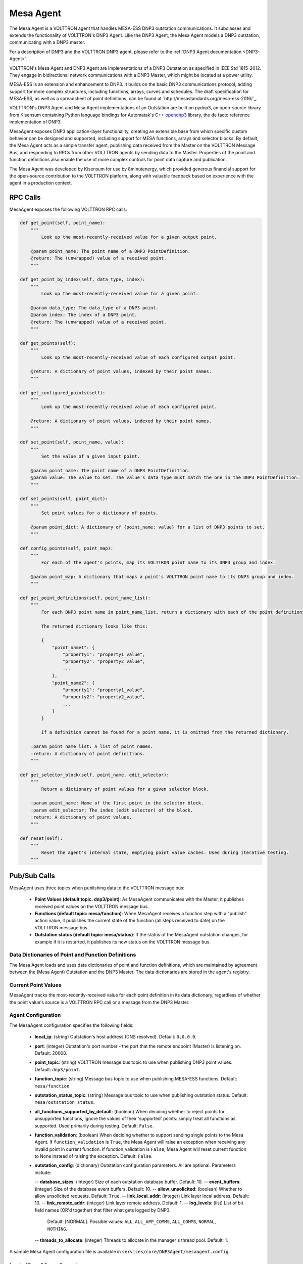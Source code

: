 .. _MESA:

==========
Mesa Agent
==========

The Mesa Agent is a VOLTTRON agent that handles MESA-ESS DNP3 outstation communications.  It subclasses and extends the
functionality of VOLTTRON's DNP3 Agent.  Like the DNP3 Agent, the Mesa Agent models a DNP3 outstation, communicating
with a DNP3 master.

For a description of DNP3 and the VOLTTRON DNP3 agent, please refer to the :ref:`DNP3 Agent documentation <DNP3-Agent>`.

VOLTTRON's Mesa Agent and DNP3 Agent are implementations of a DNP3 Outstation as specified in IEEE Std 1815-2012.  They
engage in bidirectional network communications with a DNP3 Master, which might be located at a power utility.

MESA-ESS is an extension and enhancement to DNP3. It builds on the basic DNP3 communications protocol, adding support
for more complex structures, including functions, arrays, curves and schedules.  The draft specification for MESA-ESS,
as well as a spreadsheet of point definitions, can be found at `http://mesastandards.org/mesa-ess-2016/`_.

VOLTTRON's DNP3 Agent and Mesa Agent implementations of an Outstation are built on pydnp3, an open-source library from
Kisensum containing Python language bindings for Automatak's C++ `opendnp3 <https://www.automatak.com/opendnp3/>`_
library, the de facto reference implementation of DNP3.

MesaAgent exposes DNP3 application-layer functionality, creating an extensible base from which specific custom behavior
can be designed and supported, including support for MESA functions, arrays and selector blocks. By default, the Mesa
Agent acts as a simple transfer agent, publishing data received from the Master on the VOLTTRON Message Bus, and
responding to RPCs from other VOLTTRON agents by sending data to the Master.  Properties of the point and function
definitions also enable the use of more complex controls for point data capture and publication.

The Mesa Agent was developed by Kisensum for use by 8minutenergy, which provided generous financial support for the
open-source contribution to the VOLTTRON platform, along with valuable feedback based on experience with the agent in a
production context.


RPC Calls
=========

MesaAgent exposes the following VOLTTRON RPC calls:

.. code-block:: python

    def get_point(self, point_name):
        """
            Look up the most-recently-received value for a given output point.

        @param point_name: The point name of a DNP3 PointDefinition.
        @return: The (unwrapped) value of a received point.
        """

    def get_point_by_index(self, data_type, index):
        """
            Look up the most-recently-received value for a given point.

        @param data_type: The data_type of a DNP3 point.
        @param index: The index of a DNP3 point.
        @return: The (unwrapped) value of a received point.
        """

    def get_points(self):
        """
            Look up the most-recently-received value of each configured output point.

        @return: A dictionary of point values, indexed by their point names.
        """

    def get_configured_points(self):
        """
            Look up the most-recently-received value of each configured point.

        @return: A dictionary of point values, indexed by their point names.
        """

    def set_point(self, point_name, value):
        """
            Set the value of a given input point.

        @param point_name: The point name of a DNP3 PointDefinition.
        @param value: The value to set. The value's data type must match the one in the DNP3 PointDefinition.
        """

    def set_points(self, point_dict):
        """
            Set point values for a dictionary of points.

        @param point_dict: A dictionary of {point_name: value} for a list of DNP3 points to set.
        """

    def config_points(self, point_map):
        """
            For each of the agent's points, map its VOLTTRON point name to its DNP3 group and index.

        @param point_map: A dictionary that maps a point's VOLTTRON point name to its DNP3 group and index.
        """

    def get_point_definitions(self, point_name_list):
        """
            For each DNP3 point name in point_name_list, return a dictionary with each of the point definitions.

            The returned dictionary looks like this:

            {
                "point_name1": {
                    "property1": "property1_value",
                    "property2": "property2_value",
                    ...
                },
                "point_name2": {
                    "property1": "property1_value",
                    "property2": "property2_value",
                    ...
                }
            }

            If a definition cannot be found for a point name, it is omitted from the returned dictionary.

        :param point_name_list: A list of point names.
        :return: A dictionary of point definitions.
        """

    def get_selector_block(self, point_name, edit_selector):
        """
            Return a dictionary of point values for a given selector block.

        :param point_name: Name of the first point in the selector block.
        :param edit_selector: The index (edit selector) of the block.
        :return: A dictionary of point values.
        """

    def reset(self):
        """
            Reset the agent's internal state, emptying point value caches. Used during iterative testing.
        """


Pub/Sub Calls
=============

MesaAgent uses three topics when publishing data to the VOLTTRON message bus:

 *  **Point Values (default topic: dnp3/point)**: As MesaAgent communicates with the Master, it publishes received point
    values on the VOLTTRON message bus.

 * **Functions (default topic: mesa/function)**: When MesaAgent receives a function step with a "publish" action value,
   it publishes the current state of the function (all steps received to date) on the VOLTTRON message bus.

 * **Outstation status (default topic: mesa/status)**: If the status of the MesaAgent outstation
   changes, for example if it is restarted, it publishes its new status on the VOLTTRON message bus.


Data Dictionaries of Point and Function Definitions
---------------------------------------------------

The Mesa Agent loads and uses data dictionaries of point and function definitions, which are maintained by agreement
between the (Mesa Agent) Outstation and the DNP3 Master.  The data dictionaries are stored in the agent's registry.


Current Point Values
--------------------

MesaAgent tracks the most-recently-received value for each point definition in its data dictionary, regardless of
whether the point value's source is a VOLTTRON RPC call or a message from the DNP3 Master.


Agent Configuration
-------------------

The MesaAgent configuration specifies the following fields:

 - **local_ip**: (string) Outstation's host address (DNS resolved).  Default: ``0.0.0.0``.
 - **port**: (integer) Outstation's port number - the port that the remote endpoint (Master) is listening on.  Default:
   20000.
 - **point_topic**: (string) VOLTTRON message bus topic to use when publishing DNP3 point values.  Default:
   ``dnp3/point``.
 - **function_topic**: (string) Message bus topic to use when publishing MESA-ESS functions.  Default:
   ``mesa/function``.
 - **outstation_status_topic**: (string) Message bus topic to use when publishing outstation status.  Default:
   ``mesa/outstation_status``.
 - **all_functions_supported_by_default**: (boolean) When deciding whether to reject points for unsupported functions,
   ignore the values of their 'supported' points: simply treat all functions as supported. Used primarily during
   testing.  Default: ``False``.
 - **function_validation**: (boolean) When deciding whether to support sending single points to the Mesa Agent.  If
   ``function_validation`` is ``True``, the Mesa Agent will raise an exception when receiving any invalid point in
   current function.  If function_validation is ``False``, Mesa Agent will reset current function to None instead of
   raising the exception.  Default: ``False``.
 - **outstation_config**: (dictionary) Outstation configuration parameters.  All are optional.  Parameters include:

   -- **database_sizes**: (integer) Size of each outstation database buffer.  Default: 10.
   -- **event_buffers**: (integer) Size of the database event buffers.  Default: 10.
   -- **allow_unsolicited**: (boolean) Whether to allow unsolicited requests.  Default: ``True``.
   -- **link_local_addr**: (integer) Link layer local address.  Default: 10.
   -- **link_remote_addr**: (integer) Link layer remote address.  Default: 1.
   -- **log_levels**: (list) List of bit field names (OR'd together) that filter what gets logged by DNP3.
      Default: [NORMAL]. Possible values: ``ALL``, ``ALL_APP_COMMS``, ``ALL_COMMS``, ``NORMAL``, ``NOTHING``.
   -- **threads_to_allocate**: (integer) Threads to allocate in the manager's thread pool.  Default: 1.

A sample Mesa Agent configuration file is available in ``services/core/DNP3Agent/mesaagent.config``.


Installing MesaAgent
====================

To install the Mesa Agent, please consult the installation advice in ``services/core/DNP3Agent/README.md``,
which includes advice on installing ``pydnp3``, a library upon which the DNP3 Agent depends.

After installing libraries as described in README.md, the agent can be installed from a command-line shell as follows:

.. code-block:: shell

    $ export VOLTTRON_ROOT=<volttron github install directory>
    $ cd $VOLTTRON_ROOT
    $ source services/core/DNP3Agent/install_mesa_agent.sh

README.md specifies a default agent configuration, which can be overridden as needed.

Here are some things to note when installing MesaAgent:

 - MesaAgent source code resides in, and is installed from, a dnp3 subdirectory, thus allowing it to be implemented as a
   subclass of the base DNP3 agent class.  When installing the Mesa Agent, inform the install script that it should
   build from the mesa subdirectory by exporting the following environment variable:

   .. code-block:: shell

       $ export AGENT_MODULE=dnp3.mesa.agent

 - The agent's point and function definitions must be loaded into the agent's config store. See the
   ``install_mesa_agent.sh`` script for an example of how to load them.

